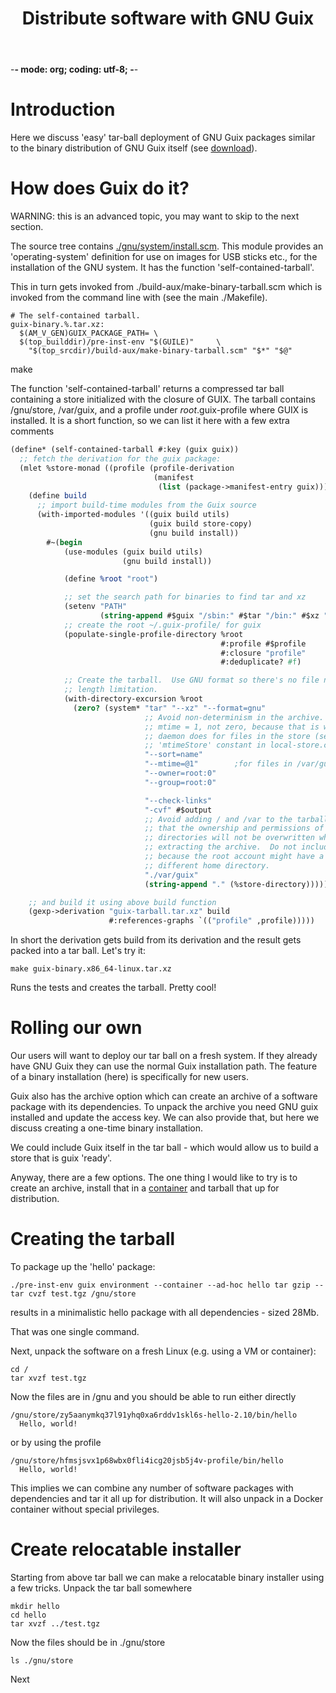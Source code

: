 -*- mode: org; coding: utf-8; -*-

#+TITLE: Distribute software with GNU Guix

* Introduction

Here we discuss 'easy' tar-ball deployment of GNU Guix packages
similar to the binary distribution of GNU Guix itself (see [[https://www.gnu.org/software/guix/download/][download]]).

* How does Guix do it?

WARNING: this is an advanced topic, you may want to skip to the next
section.

The source tree contains [[http://git.savannah.gnu.org/cgit/guix.git/tree/gnu/system/install.scm][./gnu/system/install.scm]]. This module
provides an 'operating-system' definition for use on images for USB
sticks etc., for the installation of the GNU system. It has the
function 'self-contained-tarball'.

This in turn gets invoked from ./build-aux/make-binary-tarball.scm
which is invoked from the command line with (see the main ./Makefile).

#+begin_src make
  # The self-contained tarball.
  guix-binary.%.tar.xz:
    $(AM_V_GEN)GUIX_PACKAGE_PATH= \
    $(top_builddir)/pre-inst-env "$(GUILE)"     \
      "$(top_srcdir)/build-aux/make-binary-tarball.scm" "$*" "$@"
#+end_src make

The function 'self-contained-tarball' returns a compressed tar ball
containing a store initialized with the closure of GUIX.  The tarball
contains /gnu/store, /var/guix, and a profile under
/root/.guix-profile where GUIX is installed. It is a short function, so
we can list it here with a few extra comments

#+begin_src scheme
(define* (self-contained-tarball #:key (guix guix))
  ;; fetch the derivation for the guix package:
  (mlet %store-monad ((profile (profile-derivation
                                (manifest
                                 (list (package->manifest-entry guix))))))
    (define build
      ;; import build-time modules from the Guix source
      (with-imported-modules '((guix build utils)
                               (guix build store-copy)
                               (gnu build install))
        #~(begin
            (use-modules (guix build utils)
                         (gnu build install))

            (define %root "root")

            ;; set the search path for binaries to find tar and xz
            (setenv "PATH"
                    (string-append #$guix "/sbin:" #$tar "/bin:" #$xz "/bin"))
            ;; create the root ~/.guix-profile/ for guix
            (populate-single-profile-directory %root
                                               #:profile #$profile
                                               #:closure "profile"
                                               #:deduplicate? #f)

            ;; Create the tarball.  Use GNU format so there's no file name
            ;; length limitation.
            (with-directory-excursion %root
              (zero? (system* "tar" "--xz" "--format=gnu"
                              ;; Avoid non-determinism in the archive.  Use
                              ;; mtime = 1, not zero, because that is what the
                              ;; daemon does for files in the store (see the
                              ;; 'mtimeStore' constant in local-store.cc.)
                              "--sort=name"
                              "--mtime=@1"        ;for files in /var/guix
                              "--owner=root:0"
                              "--group=root:0"

                              "--check-links"
                              "-cvf" #$output
                              ;; Avoid adding / and /var to the tarball, so
                              ;; that the ownership and permissions of those
                              ;; directories will not be overwritten when
                              ;; extracting the archive.  Do not include /root
                              ;; because the root account might have a
                              ;; different home directory.
                              "./var/guix"
                              (string-append "." (%store-directory))))))))

    ;; and build it using above build function
    (gexp->derivation "guix-tarball.tar.xz" build
                      #:references-graphs `(("profile" ,profile)))))
#+end_src

In short the derivation gets build from its derivation and the result gets packed into
a tar ball. Let's try it:

: make guix-binary.x86_64-linux.tar.xz

Runs the tests and creates the tarball. Pretty cool!

* Rolling our own

Our users will want to deploy our tar ball on a fresh system. If they
already have GNU Guix they can use the normal Guix installation
path. The feature of a binary installation (here) is specifically for
new users.

Guix also has the archive option which can create an archive of a
software package with its dependencies. To unpack the archive you need
GNU guix installed and update the access key. We can also provide that,
but here we discuss creating a one-time binary installation.

We could include Guix itself in the tar ball - which would allow us to
build a store that is guix 'ready'.

Anyway, there are a few options.  The one thing I would like to try is
to create an archive, install that in a [[./CONTAINERS.org][container]] and tarball that up
for distribution.

* Creating the tarball

To package up the 'hello' package:

: ./pre-inst-env guix environment --container --ad-hoc hello tar gzip -- tar cvzf test.tgz /gnu/store

results in a minimalistic hello package with all dependencies - sized 28Mb.

That was one single command.

Next, unpack the software on a fresh Linux (e.g. using a VM or container):

: cd /
: tar xvzf test.tgz

Now the files are in /gnu and you should be able to run either directly

: /gnu/store/zy5aanymkq37l91yhq0xa6rddv1skl6s-hello-2.10/bin/hello
:   Hello, world!

or by using the profile

: /gnu/store/hfmsjsvx1p68wbx0fli4icg20jsb5j4v-profile/bin/hello
:   Hello, world!

This implies we can combine any number of software packages with
dependencies and tar it all up for distribution. It will also unpack
in a Docker container without special privileges.

* Create relocatable installer

Starting from above tar ball we can make a relocatable binary
installer using a few tricks. Unpack the tar ball somewhere

: mkdir hello
: cd hello
: tar xvzf ../test.tgz

Now the files should be in ./gnu/store

: ls ./gnu/store

Next
